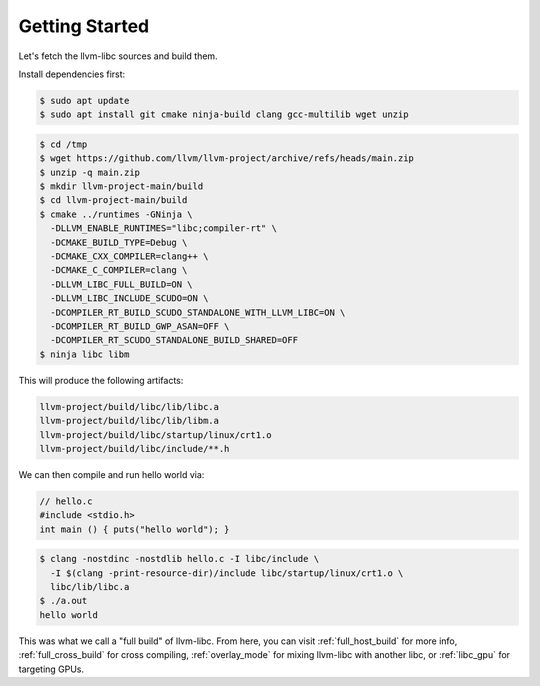 Getting Started
===============

Let's fetch the llvm-libc sources and build them.

Install dependencies first:

.. code-block:: sh

  $ sudo apt update
  $ sudo apt install git cmake ninja-build clang gcc-multilib wget unzip

.. code-block:: sh

  $ cd /tmp
  $ wget https://github.com/llvm/llvm-project/archive/refs/heads/main.zip
  $ unzip -q main.zip
  $ mkdir llvm-project-main/build
  $ cd llvm-project-main/build
  $ cmake ../runtimes -GNinja \
    -DLLVM_ENABLE_RUNTIMES="libc;compiler-rt" \
    -DCMAKE_BUILD_TYPE=Debug \
    -DCMAKE_CXX_COMPILER=clang++ \
    -DCMAKE_C_COMPILER=clang \
    -DLLVM_LIBC_FULL_BUILD=ON \
    -DLLVM_LIBC_INCLUDE_SCUDO=ON \
    -DCOMPILER_RT_BUILD_SCUDO_STANDALONE_WITH_LLVM_LIBC=ON \
    -DCOMPILER_RT_BUILD_GWP_ASAN=OFF \
    -DCOMPILER_RT_SCUDO_STANDALONE_BUILD_SHARED=OFF
  $ ninja libc libm

This will produce the following artifacts:

.. code-block::

  llvm-project/build/libc/lib/libc.a
  llvm-project/build/libc/lib/libm.a
  llvm-project/build/libc/startup/linux/crt1.o
  llvm-project/build/libc/include/**.h

We can then compile and run hello world via:

.. code-block:: c++

  // hello.c
  #include <stdio.h>
  int main () { puts("hello world"); }

.. code-block:: sh

   $ clang -nostdinc -nostdlib hello.c -I libc/include \
     -I $(clang -print-resource-dir)/include libc/startup/linux/crt1.o \
     libc/lib/libc.a
   $ ./a.out
   hello world

This was what we call a "full build" of llvm-libc. From here, you can visit
:ref:`full_host_build` for more info, :ref:`full_cross_build` for cross
compiling, :ref:`overlay_mode` for mixing llvm-libc with another libc, or
:ref:`libc_gpu` for targeting GPUs.
